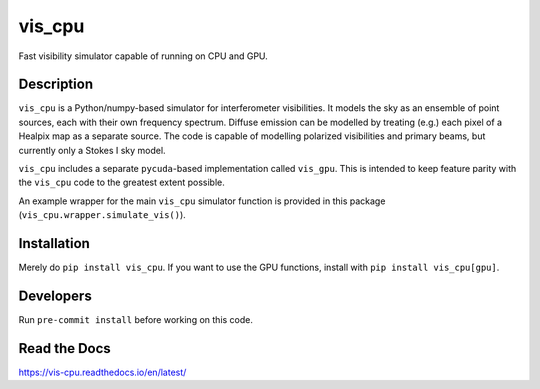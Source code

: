 =======
vis_cpu
=======
.. image:: https://github.com/hera-team/vis_cpu/workflows/Tests/badge.svg
    :target: https://github.com/hera-team/vis_cpu
.. image:: https://badge.fury.io/py/vis-cpu.svg
    :target: https://badge.fury.io/py/vis-cpu
.. image:: https://codecov.io/gh/hera-team/vis_cpu/branch/main/graph/badge.svg
    :target: https://codecov.io/gh/hera-team/vis_cpu
.. image:: https://img.shields.io/badge/code%20style-black-000000.svg
    :target: https://github.com/psf/black


Fast visibility simulator capable of running on CPU and GPU.


Description
===========

``vis_cpu`` is a Python/numpy-based simulator for interferometer visibilities.
It models the sky as an ensemble of point sources, each with their own frequency
spectrum. Diffuse emission can be modelled by treating (e.g.) each pixel of a Healpix
map as a separate source. The code is capable of modelling polarized visibilities
and primary beams, but currently only a Stokes I sky model.

``vis_cpu`` includes a separate ``pycuda``-based implementation called ``vis_gpu``.
This is intended to keep feature parity with the ``vis_cpu`` code to the greatest
extent possible.

An example wrapper for the main ``vis_cpu`` simulator function is provided in this
package (``vis_cpu.wrapper.simulate_vis()``).

Installation
============
Merely do ``pip install vis_cpu``. If you want to use the GPU functions, install
with ``pip install vis_cpu[gpu]``.

Developers
==========
Run ``pre-commit install`` before working on this code.

Read the Docs
=============
https://vis-cpu.readthedocs.io/en/latest/
